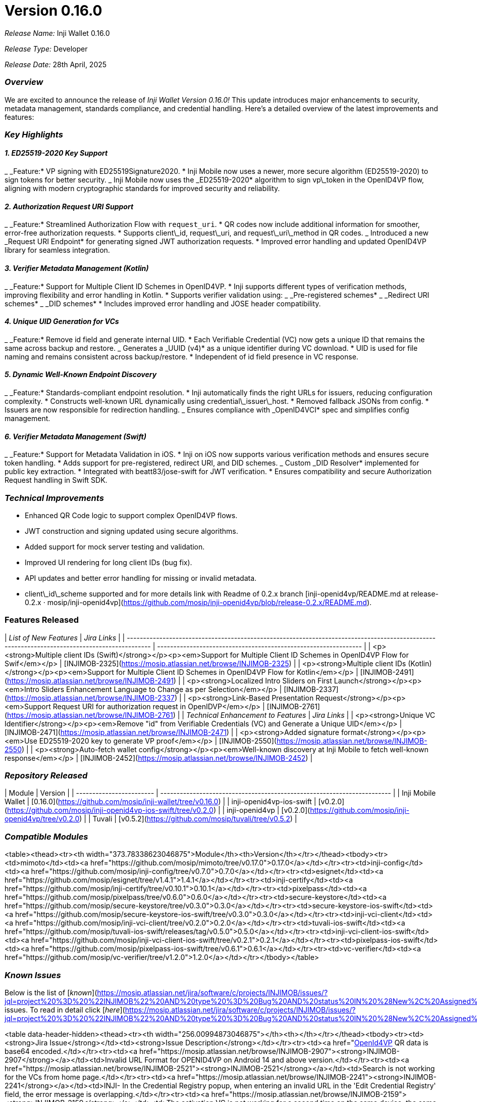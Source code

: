 = Version 0.16.0

_Release Name:_ Inji Wallet 0.16.0

_Release Type:_ Developer

_Release Date:_ 28th April, 2025

=== _Overview_

We are excited to announce the release of _Inji Wallet Version 0.16.0!_ This update introduces major enhancements to security, metadata management, standards compliance, and credential handling. Here's a detailed overview of the latest improvements and features:

=== _Key Highlights_

==== _1. ED25519-2020 Key Support_

_ _Feature:* VP signing with ED25519Signature2020.
* Inji Mobile now uses a newer, more secure algorithm (ED25519-2020) to sign tokens for better security.
_ Inji Mobile now uses the _ED25519-2020* algorithm to sign vp\_token in the OpenID4VP flow, aligning with modern cryptographic standards for improved security and reliability.

==== _2. Authorization Request URI Support_

_ _Feature:* Streamlined Authorization Flow with `request_uri`.
* QR codes now include additional information for smoother, error-free authorization requests.
* Supports client\_id, request\_uri, and request\_uri\_method in QR codes.
_ Introduced a new _Request URI Endpoint* for generating signed JWT authorization requests.
* Improved error handling and updated OpenID4VP library for seamless integration.

==== _3. Verifier Metadata Management (Kotlin)_

_ _Feature:* Support for Multiple Client ID Schemes in OpenID4VP.
* Inji supports different types of verification methods, improving flexibility and error handling in Kotlin.
* Supports verifier validation using:
  _ _Pre-registered schemes*
  _ _Redirect URI schemes*
  _ _DID schemes*
* Includes improved error handling and JOSE header compatibility.

==== _4. Unique UID Generation for VCs_

_ _Feature:* Remove id field and generate internal UID.
* Each Verifiable Credential (VC) now gets a unique ID that remains the same across backup and restore.
_ Generates a _UUID (v4)* as a unique identifier during VC download.
* UID is used for file naming and remains consistent across backup/restore.
* Independent of id field presence in VC response.

==== _5. Dynamic Well-Known Endpoint Discovery_

_ _Feature:* Standards-compliant endpoint resolution.
* Inji automatically finds the right URLs for issuers, reducing configuration complexity.
* Constructs well-known URL dynamically using credential\_issuer\_host.
* Removed fallback JSONs from config.
* Issuers are now responsible for redirection handling.
_ Ensures compliance with _OpenID4VCI* spec and simplifies config management.

==== _6. Verifier Metadata Management (Swift)_

_ _Feature:* Support for Metadata Validation in iOS.
* Inji on iOS now supports various verification methods and ensures secure token handling.
* Adds support for pre-registered, redirect URI, and DID schemes.
_ Custom _DID Resolver* implemented for public key extraction.
* Integrated with beatt83/jose-swift for JWT verification.
* Ensures compatibility and secure Authorization Request handling in Swift SDK.

=== _Technical Improvements_

* Enhanced QR Code logic to support complex OpenID4VP flows.
* JWT construction and signing updated using secure algorithms.
* Added support for mock server testing and validation.
* Improved UI rendering for long client IDs (bug fix).
* API updates and better error handling for missing or invalid metadata.
* client\_id\_scheme supported and for more details link with Readme of 0.2.x branch [inji-openid4vp/README.md at release-0.2.x · mosip/inji-openid4vp](https://github.com/mosip/inji-openid4vp/blob/release-0.2.x/README.md).

=== Features Released

| _List of New Features_                                                                                                                     | _Jira Links_                                                  |
| -------------------------------------------------------------------------------------------------------------------------------------------- | --------------------------------------------------------------- |
| <p><strong>Multiple client IDs (Swift)</strong></p><p><em>Support for Multiple Client ID Schemes in OpenID4VP Flow for Swif</em></p>         | [INJIMOB-2325](https://mosip.atlassian.net/browse/INJIMOB-2325) |
| <p><strong>Multiple client IDs (Kotlin)</strong></p><p><em>Support for Multiple Client ID Schemes in OpenID4VP Flow for Kotlin</em></p>      | [INJIMOB-2491](https://mosip.atlassian.net/browse/INJIMOB-2491) |
| <p><strong>Localized Intro Sliders on First Launch</strong></p><p><em>Intro Sliders Enhancement Language to Change as per Selection</em></p> | [INJIMOB-2337](https://mosip.atlassian.net/browse/INJIMOB-2337) |
| <p><strong>Link-Based Presentation Request</strong></p><p><em>Support Request URI for authorization request in OpenIDVP</em></p>             | [INJIMOB-2761](https://mosip.atlassian.net/browse/INJIMOB-2761) |
| _Technical Enhancement to Features_                                                                                                        | _Jira Links_                                                  |
| <p><strong>Unique VC Identifier</strong></p><p><em>Remove "id" from Verifiable Credentials (VC) and Generate a Unique UID</em></p>           | [INJIMOB-2471](https://mosip.atlassian.net/browse/INJIMOB-2471) |
| <p><strong>Added signature format</strong></p><p><em>Use ED25519-2020 key to generate VP proof</em></p>                                      | [INJIMOB-2550](https://mosip.atlassian.net/browse/INJIMOB-2550) |
| <p><strong>Auto-fetch wallet config</strong></p><p><em>Well-known discovery at Inji Mobile to fetch well-known response</em></p>             | [INJIMOB-2452](https://mosip.atlassian.net/browse/INJIMOB-2452) |



=== _Repository Released_

| Module                   | Version                                                                 |
| ------------------------ | ----------------------------------------------------------------------- |
| Inji Mobile Wallet       | [0.16.0](https://github.com/mosip/inji-wallet/tree/v0.16.0)             |
| inji-openid4vp-ios-swift | [v0.2.0](https://github.com/mosip/inji-openid4vp-ios-swift/tree/v0.2.0) |
| inji-openid4vp           | [v0.2.0](https://github.com/mosip/inji-openid4vp/tree/v0.2.0)           |
| Tuvali                   | [v0.5.2](https://github.com/mosip/tuvali/tree/v0.5.2)                   |

=== _Compatible Modules_

<table><thead><tr><th width="373.78338623046875">Module</th><th>Version</th></tr></thead><tbody><tr><td>mimoto</td><td><a href="https://github.com/mosip/mimoto/tree/v0.17.0">0.17.0</a></td></tr><tr><td>inji-config</td><td><a href="https://github.com/mosip/inji-config/tree/v0.7.0">0.7.0</a></td></tr><tr><td>esignet</td><td><a href="https://github.com/mosip/esignet/tree/v1.4.1">1.4.1</a></td></tr><tr><td>inji-certify</td><td><a href="https://github.com/mosip/inji-certify/tree/v0.10.1">0.10.1</a></td></tr><tr><td>pixelpass</td><td><a href="https://github.com/mosip/pixelpass/tree/v0.6.0">0.6.0</a></td></tr><tr><td>secure-keystore</td><td><a href="https://github.com/mosip/secure-keystore/tree/v0.3.0">0.3.0</a></td></tr><tr><td>secure-keystore-ios-swift</td><td><a href="https://github.com/mosip/secure-keystore-ios-swift/tree/v0.3.0">0.3.0</a></td></tr><tr><td>inji-vci-client</td><td><a href="https://github.com/mosip/inji-vci-client/tree/v0.2.0">0.2.0</a></td></tr><tr><td>tuvali-ios-swift</td><td><a href="https://github.com/mosip/tuvali-ios-swift/releases/tag/v0.5.0">0.5.0</a></td></tr><tr><td>inji-vci-client-ios-swift</td><td><a href="https://github.com/mosip/inji-vci-client-ios-swift/tree/v0.2.1">0.2.1</a></td></tr><tr><td>pixelpass-ios-swift</td><td><a href="https://github.com/mosip/pixelpass-ios-swift/tree/v0.6.1">0.6.1</a></td></tr><tr><td>vc-verifier</td><td><a href="https://github.com/mosip/vc-verifier/tree/v1.2.0">1.2.0</a></td></tr></tbody></table>

=== _Known Issues_

Below is the list of [_known_](https://mosip.atlassian.net/jira/software/c/projects/INJIMOB/issues/?jql=project%20%3D%20%22INJIMOB%22%20AND%20type%20%3D%20Bug%20AND%20status%20IN%20%28New%2C%20Assigned%29%20ORDER%20BY%20created%20DESC) issues. To read in detail click [_here_](https://mosip.atlassian.net/jira/software/c/projects/INJIMOB/issues/?jql=project%20%3D%20%22INJIMOB%22%20AND%20type%20%3D%20Bug%20AND%20status%20IN%20%28New%2C%20Assigned%29%20ORDER%20BY%20created%20DESC)_.._

<table data-header-hidden><thead><tr><th width="256.00994873046875"></th><th></th></tr></thead><tbody><tr><td><strong>Jira Issue</strong></td><td><strong>Issue Description</strong></td></tr><tr><td><a href="https://mosip.atlassian.net/browse/INJIMOB-2901"><strong>INJIMOB-2901</strong></a></td><td>[OpenId4VP] QR data is base64 encoded.</td></tr><tr><td><a href="https://mosip.atlassian.net/browse/INJIMOB-2907"><strong>INJIMOB-2907</strong></a></td><td>Invalid URL Format for OPENID4VP on Android 14 and above version.</td></tr><tr><td><a href="https://mosip.atlassian.net/browse/INJIMOB-2521"><strong>INJIMOB-2521</strong></a></td><td>Search is not working for the VCs from home page.</td></tr><tr><td><a href="https://mosip.atlassian.net/browse/INJIMOB-2241"><strong>INJIMOB-2241</strong></a></td><td>INJI- In the Credential Registry popup, when entering an invalid URL in the 'Edit Credential Registry' field, the error message is overlapping.</td></tr><tr><td><a href="https://mosip.atlassian.net/browse/INJIMOB-2159"><strong>INJIMOB-2159</strong></a></td><td>The activation VC is not working for a second time on the same device; the same VC displays a technical error message.</td></tr><tr><td><a href="https://mosip.atlassian.net/browse/INJIMOB-1852"><strong>INJIMOB-1852</strong></a></td><td>After we removed the mandatory configuration for the Mock issuer is not showing the error message in UI.</td></tr><tr><td><a href="https://mosip.atlassian.net/browse/INJIMOB-1603"><strong>INJIMOB-1603</strong></a></td><td>During face authentication, the camera view is not opening in all IOS device.</td></tr><tr><td><a href="https://mosip.atlassian.net/browse/INJIMOB-1336"><strong>INJIMOB-1336</strong></a></td><td>Automation run for sanity is failing few scenarios.</td></tr></tbody></table>

=== _Bug Fixes_

Below is the [_list_](https://mosip.atlassian.net/jira/software/c/projects/INJIMOB/issues/?filter=allissues\&jql=project%20%3D%20%22INJIMOB%22%20AND%20type%20%3D%20Bug%20AND%20labels%20%3D%20qa-inji_mob_release0150_closed%20ORDER%20BY%20created%20DESC) of fixes as part of the _0.16.0_ release:

<table data-header-hidden><thead><tr><th width="263.98223876953125"></th><th></th></tr></thead><tbody><tr><td><strong>Jira Issue</strong></td><td><strong>Issue Description</strong></td></tr><tr><td><a href="https://mosip.atlassian.net/browse/INJIMOB-2880"><strong>INJIMOB-2880</strong></a></td><td>Sunbird insurance VC download is failing with Ed25519 key.</td></tr><tr><td><a href="https://mosip.atlassian.net/browse/INJIMOB-2778"><strong>INJIMOB-2778</strong></a></td><td>Automation(VC Verifier) - Verification of the mDL (mso_mdoc) against VC Verifier library is failing with no classFoundException.</td></tr><tr><td><a href="https://mosip.atlassian.net/browse/INJIMOB-2576"><strong>INJIMOB-2576</strong></a></td><td>Disable the toggle for the biometric, but do not provide a passcode. Close and reopen the application; it still asks for a passcode to log in.</td></tr><tr><td><a href="https://mosip.atlassian.net/browse/INJIMOB-2572"><strong>INJIMOB-2572</strong></a></td><td>qa-inji1 - Issuer page is not loading.</td></tr><tr><td><a href="https://mosip.atlassian.net/browse/INJIMOB-2549"><strong>INJIMOB-2549</strong></a></td><td>DL VC download is failing in qa-inji1.</td></tr><tr><td><a href="https://mosip.atlassian.net/browse/INJIMOB-2548"><strong>INJIMOB-2548</strong></a></td><td>INJIMOB- We are unable to download the MOSIP VC using the RegClient UIN, as it shows an 'Invalid UIN' error.</td></tr><tr><td><a href="https://mosip.atlassian.net/browse/INJIMOB-2525"><strong>INJIMOB-2525</strong></a></td><td>The Help icon should be consistent across all pages.</td></tr><tr><td><a href="https://mosip.atlassian.net/browse/INJIMOB-2524"><strong>INJIMOB-2524</strong></a></td><td>Intermittent download errors occur, causing the application to become unusable.</td></tr><tr><td><a href="https://mosip.atlassian.net/browse/INJIMOB-2522"><strong>INJIMOB-2522</strong></a></td><td>After performing backup and restore, and then removing a VC, the actual count of VCs and the VCs present in the wallet are mismatched.</td></tr><tr><td><a href="https://mosip.atlassian.net/browse/INJIMOB-2462"><strong>INJIMOB-2462</strong></a></td><td>Error screen CTAs not working in VC download flow.</td></tr><tr><td><a href="https://mosip.atlassian.net/browse/INJIMOB-2450"><strong>INJIMOB-2450</strong></a></td><td>Injimobile - The download VC is stuck in a loading state.</td></tr><tr><td><a href="https://mosip.atlassian.net/browse/INJIMOB-2324"><strong>INJIMOB-2324</strong></a></td><td>Intermediately We are unable to download the mock mdl VC; an error message appears.</td></tr><tr><td><a href="https://mosip.atlassian.net/browse/INJIMOB-2311"><strong>INJIMOB-2311</strong></a></td><td>We are unable to download the mosip VC; an error message appears.</td></tr><tr><td><a href="https://mosip.atlassian.net/browse/INJIMOB-2310"><strong>INJIMOB-2310</strong></a></td><td>IOS - when biometric is cancelled multiple times during app launch the app data is deleted.</td></tr><tr><td><a href="https://mosip.atlassian.net/browse/INJIMOB-2264"><strong>NJIMOB-2264</strong></a></td><td>Online login is failing with inji app crash from device.</td></tr><tr><td><a href="https://mosip.atlassian.net/browse/INJIMOB-2252"><strong>INJIMOB-2252</strong></a></td><td>INJI - After providing biometric authentication, if the user clicks the cancel button, they should not be allowed to successfully download the VC.</td></tr><tr><td><a href="https://mosip.atlassian.net/browse/INJIMOB-2228"><strong>INJIMOB-2228</strong></a></td><td>Inji- We are unable to download the VC via MOSIP ID due to an error message stating 'Failed to send OTP.</td></tr><tr><td><a href="https://mosip.atlassian.net/browse/INJIMOB-2227"><strong>INJIMOB-2227</strong></a></td><td>Inji- The link from the help page leads to a 'Page Not Found' error when clicked.</td></tr><tr><td><a href="https://mosip.atlassian.net/browse/INJIMOB-2214"><strong>INJIMOB-2214</strong></a></td><td>INJI- Intermittently, we are unable to download Sunbird as a 'Something went wrong' screen is being displayed.</td></tr><tr><td><a href="https://mosip.atlassian.net/browse/INJIMOB-2146"><strong>INJIMOB-2146</strong></a></td><td>In INJI Mobile app, the issue type fails to load after selecting an issuer on Android and iOS devices.</td></tr><tr><td><a href="https://mosip.atlassian.net/browse/INJIMOB-2122"><strong>INJIMOB-2122</strong></a></td><td>INJIMOB - Along with Insurance certify VC, an extra mock VC is getting downloaded.</td></tr><tr><td><a href="https://mosip.atlassian.net/browse/INJIMOB-2120"><strong>INJIMOB-2120</strong></a></td><td>INJIMOB - Mock certify and mock fallback VC downloaded background color not reflecting, Only after close and reopen app it is reflecting.</td></tr><tr><td><a href="https://mosip.atlassian.net/browse/INJIMOB-2098"><strong>INJIMOB-2098</strong></a></td><td>INJIMOB - About inji detail is different from IOS to android.</td></tr><tr><td><a href="https://mosip.atlassian.net/browse/INJIMOB-2048"><strong>INJIMOB-2048</strong></a></td><td>Biometrics Toggle stop working after Inji tour guide is dismissed.</td></tr><tr><td><a href="https://mosip.atlassian.net/browse/INJIMOB-2042"><strong>INJIMOB-2042</strong></a></td><td>INJIMOB- QR login is not working, we 're sorry! due to technical error we are unable to serve your request now .please try again later.</td></tr><tr><td><a href="https://mosip.atlassian.net/browse/INJIMOB-1956"><strong>INJIMOB-1956</strong></a></td><td>INJIMOB- intermediately , the QR login is not working. We are encountering an error message.</td></tr><tr><td><a href="https://mosip.atlassian.net/browse/INJIMOB-1910"><strong>INJIMOB-1910</strong></a></td><td>In the INJI 0.12x version, issues with downloading their UIN cards.</td></tr><tr><td><a href="https://mosip.atlassian.net/browse/INJIMOB-1894"><strong>INJIMOB-1894</strong></a></td><td>User is getting a 'Technical error' message on the first attempt to download the VC after restarting the certify pod.</td></tr><tr><td><a href="https://mosip.atlassian.net/browse/INJIMOB-1856"><strong>INJIMOB-1856</strong></a></td><td>Injimobile- After we removed the mandatory configuration for the Mock, issuer is not showing the error message in UI.</td></tr><tr><td><a href="https://mosip.atlassian.net/browse/INJIMOB-1837"><strong>INJIMOB-1837</strong></a></td><td>Search box close button is not working unless invoked on a specific point.</td></tr></tbody></table>

=== _Deprecated_

N/A

=== _Documentation_

* [Feature Documentation](https://docs.mosip.io/inji/inji-mobile-wallet/overview/features)
* [Integration Guides](https://docs.mosip.io/inji/inji-mobile-wallet/integration-guide)
* [User Guide](https://docs.mosip.io/inji/inji-mobile-wallet/end-user-guide)
* [QA Report](test-report.adoc)
* [API Documentation](https://github.com/mosip/mimoto/tree/release-0.15.x/docs/postman-collections)
